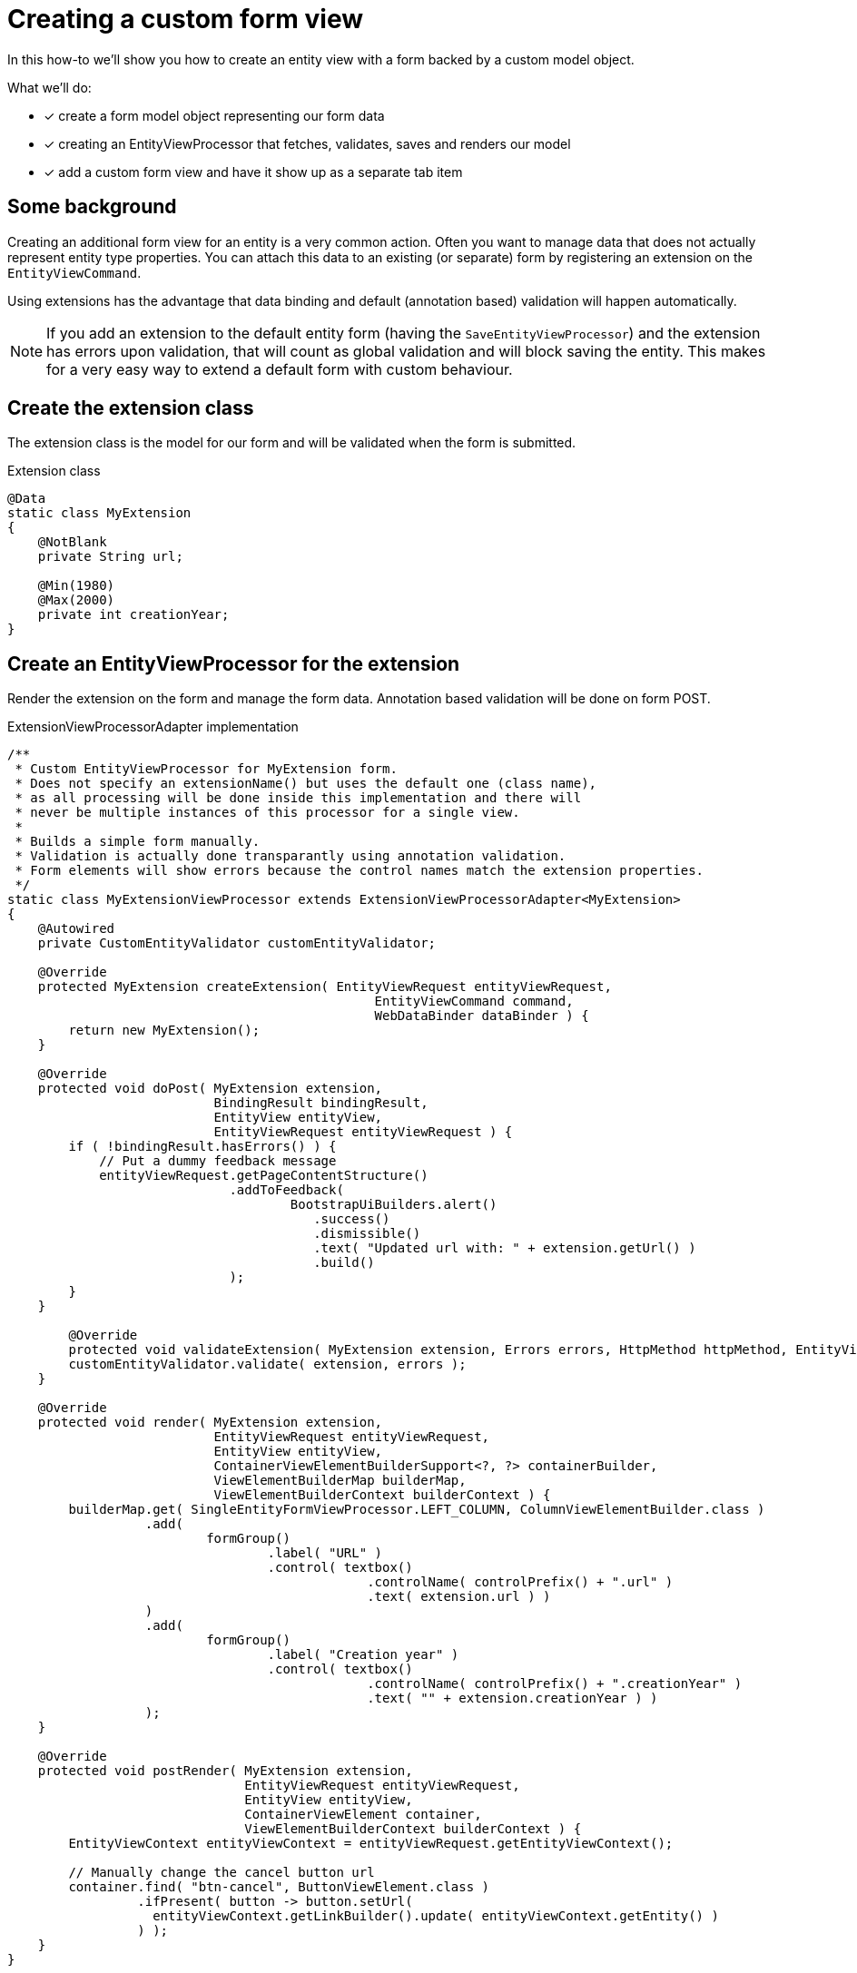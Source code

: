 [[howto-extension-form]]
= Creating a custom form view

In this how-to we'll show you how to create an entity view with a form backed by a custom model object.

What we'll do:

* [*] create a form model object representing our form data
* [*] creating an EntityViewProcessor that fetches, validates, saves and renders our model
* [*] add a custom form view and have it show up as a separate tab item

== Some background

Creating an additional form view for an entity is a very common action.
Often you want to manage data that does not actually represent entity type properties.
You can attach this data to an existing (or separate) form by registering an extension on the `EntityViewCommand`.

Using extensions has the advantage that data binding and default (annotation based) validation will happen automatically.

NOTE: If you add an extension to the default entity form (having the `SaveEntityViewProcessor`) and the extension has errors upon validation, that will count as global validation and will block saving the entity.
This makes for a very easy way to extend a default form with custom behaviour.

== Create the extension class
The extension class is the model for our form and will be validated when the form is submitted.

.Extension class
[source,java]
----
@Data
static class MyExtension
{
    @NotBlank
    private String url;

    @Min(1980)
    @Max(2000)
    private int creationYear;
}
----

== Create an EntityViewProcessor for the extension
Render the extension on the form and manage the form data.
Annotation based validation will be done on form POST.

.ExtensionViewProcessorAdapter implementation
[source,java]
----
/**
 * Custom EntityViewProcessor for MyExtension form.
 * Does not specify an extensionName() but uses the default one (class name),
 * as all processing will be done inside this implementation and there will
 * never be multiple instances of this processor for a single view.
 *
 * Builds a simple form manually.
 * Validation is actually done transparantly using annotation validation.
 * Form elements will show errors because the control names match the extension properties.
 */
static class MyExtensionViewProcessor extends ExtensionViewProcessorAdapter<MyExtension>
{
    @Autowired
    private CustomEntityValidator customEntityValidator;
    
    @Override
    protected MyExtension createExtension( EntityViewRequest entityViewRequest,
                                                EntityViewCommand command,
                                                WebDataBinder dataBinder ) {
        return new MyExtension();
    }

    @Override
    protected void doPost( MyExtension extension,
                           BindingResult bindingResult,
                           EntityView entityView,
                           EntityViewRequest entityViewRequest ) {
        if ( !bindingResult.hasErrors() ) {
            // Put a dummy feedback message
            entityViewRequest.getPageContentStructure()
                             .addToFeedback(
                                     BootstrapUiBuilders.alert()
                                        .success()
                                        .dismissible()
                                        .text( "Updated url with: " + extension.getUrl() )
                                        .build()
                             );
        }
    }

	@Override
	protected void validateExtension( MyExtension extension, Errors errors, HttpMethod httpMethod, EntityViewRequest entityViewRequest ) {
        customEntityValidator.validate( extension, errors );
    }

    @Override
    protected void render( MyExtension extension,
                           EntityViewRequest entityViewRequest,
                           EntityView entityView,
                           ContainerViewElementBuilderSupport<?, ?> containerBuilder,
                           ViewElementBuilderMap builderMap,
                           ViewElementBuilderContext builderContext ) {
        builderMap.get( SingleEntityFormViewProcessor.LEFT_COLUMN, ColumnViewElementBuilder.class )
                  .add(
                          formGroup()
                                  .label( "URL" )
                                  .control( textbox()
                                               .controlName( controlPrefix() + ".url" )
                                               .text( extension.url ) )
                  )
                  .add(
                          formGroup()
                                  .label( "Creation year" )
                                  .control( textbox()
                                               .controlName( controlPrefix() + ".creationYear" )
                                               .text( "" + extension.creationYear ) )
                  );
    }

    @Override
    protected void postRender( MyExtension extension,
                               EntityViewRequest entityViewRequest,
                               EntityView entityView,
                               ContainerViewElement container,
                               ViewElementBuilderContext builderContext ) {
        EntityViewContext entityViewContext = entityViewRequest.getEntityViewContext();

        // Manually change the cancel button url
        container.find( "btn-cancel", ButtonViewElement.class )
                 .ifPresent( button -> button.setUrl(
                   entityViewContext.getLinkBuilder().update( entityViewContext.getEntity() )
                 ) );
    }
}
----

== Register the view with our processor
The view itself can be registered under any name on the entity configuration.
The view name will be used in the message code resolving.

When registering the view, some of the `EntityViewCustomizers` are used to specify an admin menu item (tab) should be rendered for this view.

.Register the view
[source,java]
----
// Use a configuration template for a simple extension form
// Configure the view to create a menu item under the advanced options
entities.withType( ... )
        .formView(
                "extension",
                EntityViewCustomizers.basicSettings()
                    .adminMenu( "/advanced-options/extension" )
                    .andThen( EntityViewCustomizers.formSettings().forExtension( true ) )
                    .andThen( builder -> builder.viewProcessor( new MyExtensionViewProcessor() ) )
        );
----

== Translate the menu item title
Set the right message code for the specific view menu item.

[source,properties]
----
# Default value for every entity with that view
EntityModule.entities.adminMenu.views[extension]=My extension

# Specific title for the menu item on myEntity page
MyModule.entities.myEntity.adminMenu.views[extension]=Extra Fields

----

:numbered:
